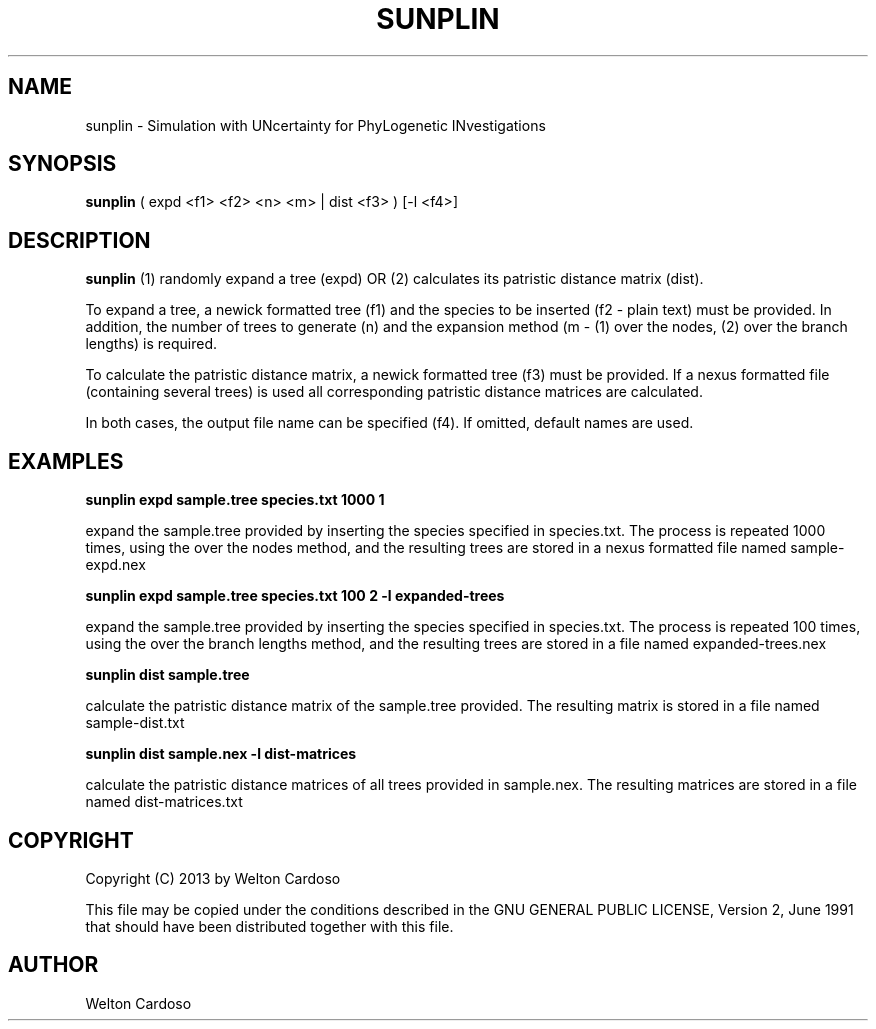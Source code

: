 .\" Copyright Welton Cardoso, 2013
.\"
.\" This file may be copied under the conditions described
.\" in the GNU GENERAL PUBLIC LICENSE, Version 2, June 1991
.\" that should have been distributed together with this file.
.\"
.TH SUNPLIN 1 "JUNE 2013" Linux
.SH NAME
sunplin \- Simulation with UNcertainty for PhyLogenetic INvestigations
.SH SYNOPSIS
.BI "sunplin"
( expd <f1> <f2> <n> <m> | dist <f3> ) [-l <f4>]
.SH DESCRIPTION
.B sunplin
(1) randomly expand a tree (expd) OR (2) calculates its patristic distance matrix (dist).

To expand a tree, a newick formatted tree (f1) and the species to be inserted (f2 - plain text) must be provided. In addition, the number of trees to generate (n) and the expansion
method (m - (1) over the nodes, (2) over the branch lengths) is required.

To calculate the patristic distance matrix, a newick formatted tree (f3) must be
provided. If a nexus formatted file (containing several trees) is used all corresponding
patristic distance matrices are calculated.

In both cases, the output file name can be specified (f4). If omitted, default names are used.

.SH EXAMPLES
.B sunplin expd sample.tree species.txt 1000 1

expand the sample.tree provided by inserting the species specified in species.txt. The
process is repeated 1000 times, using the over the nodes method, and the resulting trees
are stored in a nexus formatted file named sample-expd.nex

.B sunplin expd sample.tree species.txt 100 2 -l expanded-trees

expand the sample.tree provided by inserting the species specified in species.txt. The
process is repeated 100 times, using the over the branch lengths method, and the resulting 
trees are stored in a file named expanded-trees.nex

.B sunplin dist sample.tree

calculate the patristic distance matrix of the sample.tree provided. The resulting matrix is stored in a file named sample-dist.txt

.B sunplin dist sample.nex -l dist-matrices

calculate the patristic distance matrices of all trees provided in sample.nex. The resulting matrices are stored in a file named dist-matrices.txt

.SH COPYRIGHT
Copyright (C) 2013 by Welton Cardoso

This file may be copied under the conditions described in the GNU GENERAL
PUBLIC LICENSE, Version 2, June 1991 that should have been distributed
together with this file.
.SH AUTHOR
Welton Cardoso
